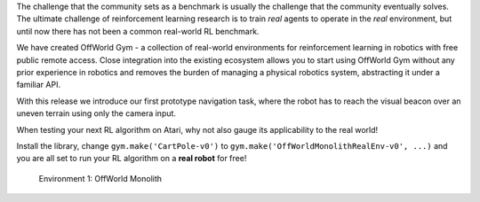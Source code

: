 The challenge that the community sets as a benchmark is usually the challenge that the community eventually solves. The ultimate challenge of reinforcement learning research is to train *real* agents to operate in the *real* environment, but until now there has not been a common real-world RL benchmark.

We have created OffWorld Gym - a collection of real-world environments for reinforcement learning in robotics with free public remote access. Close integration into the existing ecosystem allows you to start using OffWorld Gym without any prior experience in robotics and removes the burden of managing a physical robotics system, abstracting it under a familiar API.

With this release we introduce our first prototype navigation task, where the robot has to reach the visual beacon over an uneven terrain using only the camera input.

When testing your next RL algorithm on Atari, why not also gauge its applicability to the real world!

Install the library, change ``gym.make('CartPole-v0')`` to ``gym.make('OffWorldMonolithRealEnv-v0', ...)`` and you are all set to run your RL algorithm on a **real robot** for free!

.. figure:: images/offworld-gym-monolith-v2.png

    Environment 1: OffWorld Monolith